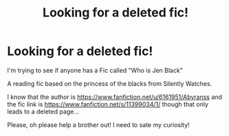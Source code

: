 #+TITLE: Looking for a deleted fic!

* Looking for a deleted fic!
:PROPERTIES:
:Author: PadoruPadome
:Score: 1
:DateUnix: 1607882942.0
:DateShort: 2020-Dec-13
:FlairText: Request
:END:
I'm trying to see if anyone has a Fic called "Who is Jen Black"

A reading fic based on the princess of the blacks from Silently Watches.

I know that the author is [[https://www.fanfiction.net/u/6161951/Abyranss]] and the fic link is [[https://www.fanfiction.net/s/11399034/1/]] though that only leads to a deleted page...

Please, oh please help a brother out! I need to sate my curiosity!

